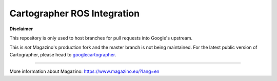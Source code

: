 .. Copyright 2016 The Cartographer Authors

.. Licensed under the Apache License, Version 2.0 (the "License");
   you may not use this file except in compliance with the License.
   You may obtain a copy of the License at

..      http://www.apache.org/licenses/LICENSE-2.0

.. Unless required by applicable law or agreed to in writing, software
   distributed under the License is distributed on an "AS IS" BASIS,
   WITHOUT WARRANTIES OR CONDITIONS OF ANY KIND, either express or implied.
   See the License for the specific language governing permissions and
   limitations under the License.

============
Cartographer ROS Integration
============

**Disclaimer**

This repository is only used to host branches for pull requests into Google's upstream.

This is *not* Magazino's production fork and the master branch is not being maintained. For the latest public version of Cartographer, please head to googlecartographer_.

----

More information about Magazino: https://www.magazino.eu/?lang=en


.. _googlecartographer: https://github.com/googlecartographer

